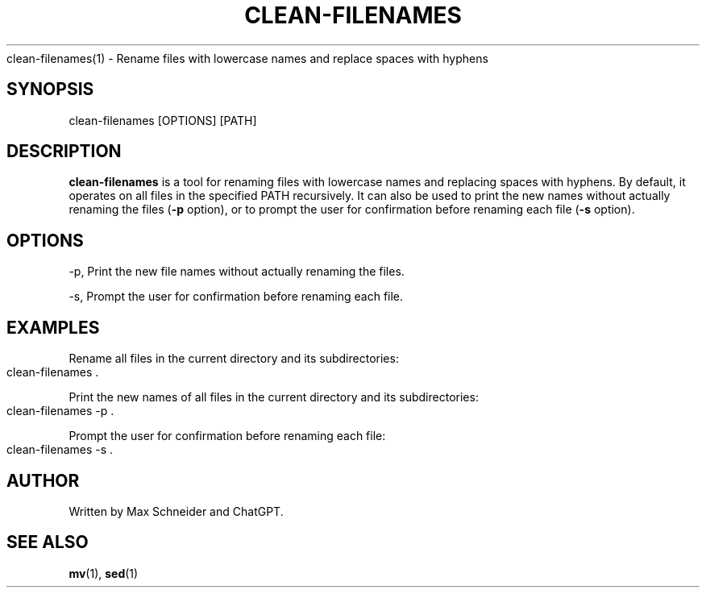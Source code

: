 .\" generated with Ronn-NG/v0.9.1
.\" http://github.com/apjanke/ronn-ng/tree/0.9.1
.TH "CLEAN\-FILENAMES" "1" "April 2023" ""
clean\-filenames(1) \- Rename files with lowercase names and replace spaces with hyphens
.SH "SYNOPSIS"
clean\-filenames [OPTIONS] [PATH]
.SH "DESCRIPTION"
\fBclean\-filenames\fR is a tool for renaming files with lowercase names and replacing spaces with hyphens\. By default, it operates on all files in the specified PATH recursively\. It can also be used to print the new names without actually renaming the files (\fB\-p\fR option), or to prompt the user for confirmation before renaming each file (\fB\-s\fR option)\.
.SH "OPTIONS"
\-p, Print the new file names without actually renaming the files\.
.P
\-s, Prompt the user for confirmation before renaming each file\.
.SH "EXAMPLES"
Rename all files in the current directory and its subdirectories:
.IP "" 4
.nf
clean\-filenames \.
.fi
.IP "" 0
.P
Print the new names of all files in the current directory and its subdirectories:
.IP "" 4
.nf
clean\-filenames \-p \.
.fi
.IP "" 0
.P
Prompt the user for confirmation before renaming each file:
.IP "" 4
.nf
clean\-filenames \-s \.
.fi
.IP "" 0
.SH "AUTHOR"
Written by Max Schneider and ChatGPT\.
.SH "SEE ALSO"
\fBmv\fR(1), \fBsed\fR(1)
